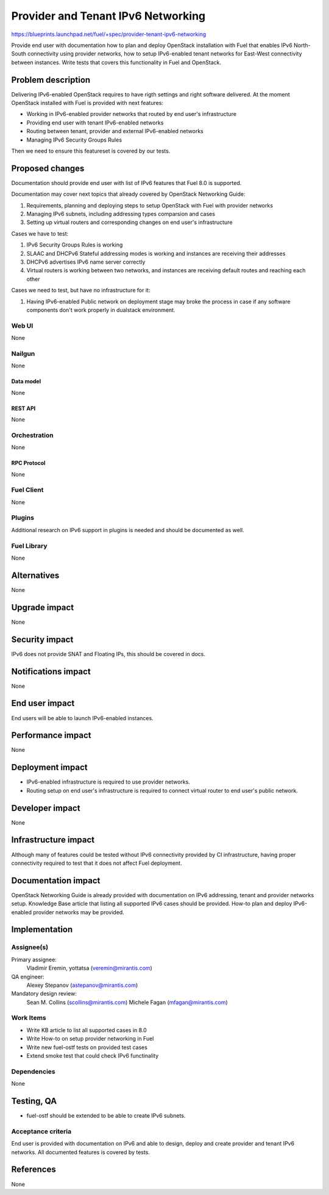 ..
 This work is licensed under a Creative Commons Attribution 3.0 Unported
 License.

 http://creativecommons.org/licenses/by/3.0/legalcode

===================================
Provider and Tenant IPv6 Networking
===================================

https://blueprints.launchpad.net/fuel/+spec/provider-tenant-ipv6-networking

Provide end user with documentation how to plan and deploy OpenStack
installation with Fuel that enables IPv6 North-South connectivity using
provider networks, how to setup IPv6-enabled tenant networks for East-West
connectivity between instances. Write tests that covers this functionality in
Fuel and OpenStack.

-------------------
Problem description
-------------------

Delivering IPv6-enabled OpenStack requires to have rigth settings and right
software delivered. At the moment OpenStack installed with Fuel is provided
with next features:

* Working in IPv6-enabled provider networks that routed by end user's
  infrastructure

* Providing end user with tenant IPv6-enabled networks

* Routing between tenant, provider and external IPv6-enabled networks

* Managing IPv6 Security Groups Rules

Then we need to ensure this featureset is covered by our tests.

----------------
Proposed changes
----------------

Documentation should provide end user with list of IPv6 features that Fuel 8.0
is supported.

Documentation may cover next topics that already covered by OpenStack
Networking Guide:

#. Requirements, planning and deploying steps to setup OpenStack with Fuel with
   provider networks

#. Managing IPv6 subnets, including addressing types comparsion and cases

#. Setting up virtual routers and corresponding changes on end user's
   infrastructure

Cases we have to test:

#. IPv6 Security Groups Rules is working

#. SLAAC and DHCPv6 Stateful addressing modes is working and instances are
   receiving their addresses

#. DHCPv6 advertises IPv6 name server correctly

#. Virtual routers is working between two networks, and instances are receiving
   default routes and reaching each other

Cases we need to test, but have no infrastructure for it:

#. Having IPv6-enabled Public network on deployment stage may broke the process
   in case if any software components don't work properly in dualstack
   environment.

Web UI
======

None

Nailgun
=======

None

Data model
----------

None

REST API
--------

None

Orchestration
=============

None

RPC Protocol
------------

None

Fuel Client
===========

None

Plugins
=======

Additional research on IPv6 support in plugins is needed and should be
documented as well.

Fuel Library
============

None

------------
Alternatives
------------

None

--------------
Upgrade impact
--------------

None

---------------
Security impact
---------------

IPv6 does not provide SNAT and Floating IPs, this should be covered in docs.

--------------------
Notifications impact
--------------------

None

---------------
End user impact
---------------

End users will be able to launch IPv6-enabled instances.

------------------
Performance impact
------------------

None

-----------------
Deployment impact
-----------------

* IPv6-enabled infrastructure is required to use provider networks.

* Routing setup on end user's infrastructure is required to connect virtual
  router to end user's public network.

----------------
Developer impact
----------------

None

---------------------
Infrastructure impact
---------------------

Although many of features could be tested without IPv6 connectivity provided by
CI infrastructure, having proper connectivity required to test that it does not
affect Fuel deployment.

--------------------
Documentation impact
--------------------

OpenStack Networking Guide is already provided with documentation on IPv6
addressing, tenant and provider networks setup. Knowledge Base article that
listing all supported IPv6 cases should be provided. How-to plan and deploy
IPv6-enabled provider networks may be provided.

--------------
Implementation
--------------

Assignee(s)
===========

Primary assignee:
  Vladimir Eremin, yottatsa (veremin@mirantis.com)

QA engineer:
  Alexey Stepanov (astepanov@mirantis.com)

Mandatory design review:
  Sean M. Collins (scollins@mirantis.com)
  Michele Fagan (mfagan@mirantis.com)

Work Items
==========

* Write KB article to list all supported cases in 8.0

* Write How-to on setup provider networking in Fuel

* Write new fuel-ostf tests on provided test cases

* Extend smoke test that could check IPv6 functinality

Dependencies
============

None

------------
Testing, QA
------------

* fuel-ostf should be extended to be able to create IPv6 subnets.

Acceptance criteria
===================

End user is provided with documentation on IPv6 and able to design, deploy and
create provider and tenant IPv6 networks. All documented features is covered by
tests.

----------
References
----------

None